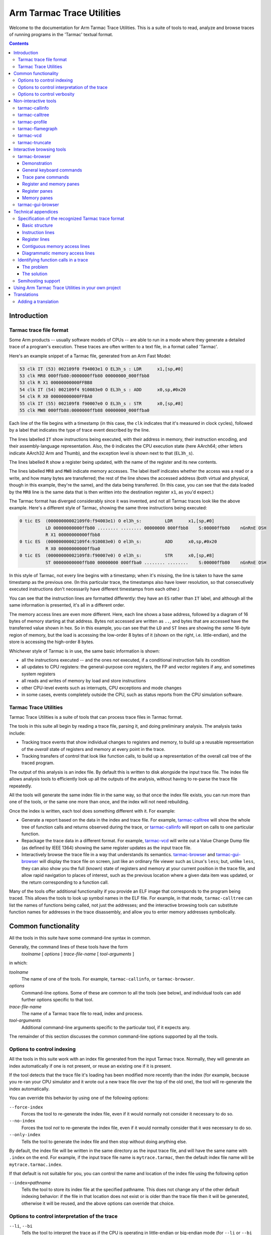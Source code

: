 ..
  Copyright 2016-2021,2023,2024 Arm Limited. All rights reserved.

  Licensed under the Apache License, Version 2.0 (the "License");
  you may not use this file except in compliance with the License.
  You may obtain a copy of the License at

      http://www.apache.org/licenses/LICENSE-2.0

  Unless required by applicable law or agreed to in writing, software
  distributed under the License is distributed on an "AS IS" BASIS,
  WITHOUT WARRANTIES OR CONDITIONS OF ANY KIND, either express or implied.
  See the License for the specific language governing permissions and
  limitations under the License.

  This file is part of Tarmac Trace Utilities

Arm Tarmac Trace Utilities
~~~~~~~~~~~~~~~~~~~~~~~~~~

Welcome to the documentation for Arm Tarmac Trace Utilities. This is a
suite of tools to read, analyze and browse traces of running programs
in the 'Tarmac' textual format.

.. contents::
   :depth: 3

Introduction
============

Tarmac trace file format
------------------------

Some Arm products -- usually software models of CPUs -- are able to
run in a mode where they generate a detailed trace of a program's
execution. These traces are often written to a text file, in a format
called 'Tarmac'.

Here's an example snippet of a Tarmac file, generated from an Arm Fast
Model:

.. code-block:: none

  53 clk IT (53) 002109f0 f94003e1 O EL3h_s : LDR      x1,[sp,#0]
  53 clk MR8 000ffb80:0000000ffb80 00000000_000ffbb8
  53 clk R X1 00000000000FFBB8
  54 clk IT (54) 002109f4 910083e0 O EL3h_s : ADD      x0,sp,#0x20
  54 clk R X0 00000000000FFBA0
  55 clk IT (55) 002109f8 f90007e0 O EL3h_s : STR      x0,[sp,#8]
  55 clk MW8 000ffb88:0000000ffb88 00000000_000ffba0

Each line of the file begins with a timestamp (in this case, the
``clk`` indicates that it's measured in clock cycles), followed by a
label that indicates the type of trace event described by the line.

The lines labelled ``IT`` show instructions being executed, with their
address in memory, their instruction encoding, and their
assembly-language representation. Also, the ``O`` indicates the CPU
execution state (here AArch64; other letters indicate AArch32 Arm and
Thumb), and the exception level is shown next to that (``EL3h_s``).

The lines labelled ``R`` show a register being updated, with the name
of the register and its new contents.

The lines labelled ``MR8`` and ``MW8`` indicate memory accesses. The
label itself indicates whether the access was a read or a write, and
how many bytes are transferred; the rest of the line shows the
accessed address (both virtual and physical, though in this example,
they're the same), and the data being transferred. (In this case, you
can see that the data loaded by the ``MR8`` line is the same data that
is then written into the destination register ``x1``, as you'd
expect.)

The Tarmac format has diverged considerably since it was invented, and
not all Tarmac traces look like the above example. Here's a different
style of Tarmac, showing the same three instructions being executed:

.. code-block:: none

  0 tic ES  (00000000002109f0:f94003e1) O el3h_s:         LDR      x1,[sp,#0]
            LD 00000000000ffb80 ........ ........ 00000000 000ffbb8    S:00000ffb80    nGnRnE OSH
            R X1 00000000000ffbb8
  0 tic ES  (00000000002109f4:910083e0) O el3h_s:         ADD      x0,sp,#0x20
            R X0 00000000000ffba0
  0 tic ES  (00000000002109f8:f90007e0) O el3h_s:         STR      x0,[sp,#8]
            ST 00000000000ffb80 00000000 000ffba0 ........ ........    S:00000ffb80    nGnRnE OSH

In this style of Tarmac, not every line begins with a timestamp; when
it's missing, the line is taken to have the same timestamp as the
previous one. (In this particular trace, the timestamps also have
lower resolution, so that consecutively executed instructions don't
necessarily have different timestamps from each other.)

You can see that the instruction lines are formatted differently: they
have an ``ES`` rather than ``IT`` label, and although all the same
information is presented, it's all in a different order.

The memory access lines are even more different. Here, each line shows
a base address, followed by a diagram of 16 bytes of memory starting
at that address. Bytes not accessed are written as ``..``, and bytes
that are accessed have the transferred value shown in hex. So in this
example, you can see that the ``LD`` and ``ST`` lines are showing the
*same* 16-byte region of memory, but the load is accessing the
low-order 8 bytes of it (shown on the right, i.e. little-endian), and
the store is accessing the high-order 8 bytes.

Whichever style of Tarmac is in use, the same basic information is
shown:

* all the instructions executed -- and the ones *not* executed, if a
  conditional instruction fails its condition

* all updates to CPU registers: the general-purpose core registers,
  the FP and vector registers if any, and sometimes system registers

* all reads and writes of memory by load and store instructions

* other CPU-level events such as interrupts, CPU exceptions and mode
  changes

* in some cases, events completely outside the CPU, such as status
  reports from the CPU simulation software.

Tarmac Trace Utilities
----------------------

Tarmac Trace Utilities is a suite of tools that can process trace
files in Tarmac format.

The tools in this suite all begin by reading a trace file, parsing it,
and doing preliminary analysis. The analysis tasks include:

* Tracking trace events that show individual changes to registers and
  memory, to build up a reusable representation of the *overall* state
  of registers and memory at every point in the trace.

* Tracking transfers of control that look like function calls, to
  build up a representation of the overall call tree of the traced
  program.

The output of this analysis is an index file. By default this is
written to disk alongside the input trace file. The index file allows
analysis tools to efficiently look up all the outputs of the analysis,
without having to re-parse the trace file repeatedly.

All the tools will generate the same index file in the same way, so
that once the index file exists, you can run more than one of the
tools, or the same one more than once, and the index will not need
rebuilding.

Once the index is written, each tool does something different with it.
For example:

* Generate a report based on the data in the index and trace file. For
  example, `tarmac-calltree`_ will show the whole tree of function
  calls and returns observed during the trace, or `tarmac-callinfo`_
  will report on calls to one particular function.

* Repackage the trace data in a different format. For example,
  `tarmac-vcd`_ will write out a Value Change Dump file (as defined by
  IEEE 1364) showing the same register updates as the input trace file.

* Interactively browse the trace file in a way that understands its
  semantics. `tarmac-browser`_ and `tarmac-gui-browser`_ will display
  the trace file on screen, just like an ordinary file viewer such as
  Linux's ``less``; but, unlike ``less``, they can also show you the
  full (known) state of registers and memory at your current position
  in the trace file, and allow rapid navigation to places of interest,
  such as the previous location where a given data item was updated,
  or the return corresponding to a function call.

Many of the tools offer additional functionality if you provide an ELF
image that corresponds to the program being traced. This allows the
tools to look up symbol names in the ELF file. For example, in that
mode, ``tarmac-calltree`` can list the names of functions being
called, not just the addresses; and the interactive browsing tools can
substitute function names for addresses in the trace disassembly, and
allow you to enter memory addresses symbolically.

Common functionality
====================

..
  These are the options and arguments defined in lib/tarmacutil.cpp,
  which makes them common across all the tools

All the tools in this suite have some command-line syntax in common.

Generally, the command lines of these tools have the form
  *toolname* [ *options* ] *trace-file-name* [ *tool-arguments* ]

in which:

*toolname*
  The name of one of the tools. For example, ``tarmac-callinfo``, or
  ``tarmac-browser``.

*options*
  Command-line options. Some of these are common to all the tools (see
  below), and individual tools can add further options specific to
  that tool.

*trace-file-name*
  The name of a Tarmac trace file to read, index and process.

  ..
    Note that the TarmacUtilityMT class describes a slightly
    different kind of utility that can take multiple trace files as
    input, e.g. to compare them in some way. Utilities derived from
    that class also don't support --index. But at the moment, there
    are no utilities actually using that feature, so there's no need
    to mention that detail here yet.

*tool-arguments*
  Additional command-line arguments specific to the particular tool,
  if it expects any.

The remainder of this section discusses the common command-line
options supported by all the tools.

Options to control indexing
---------------------------

All the tools in this suite work with an index file generated from the
input Tarmac trace. Normally, they will generate an index
automatically if one is not present, or reuse an existing one if it is
present.

If the tool detects that the trace file it's loading has been modified
more recently than the index (for example, because you re-ran your CPU
simulator and it wrote out a new trace file over the top of the old
one), the tool will re-generate the index automatically.

You can override this behavior by using one of the following options:

``--force-index``
  Forces the tool to re-generate the index file, even if it would
  normally not consider it necessary to do so.

``--no-index``
  Forces the tool *not* to re-generate the index file, even if it
  would normally consider that it *was* necessary to do so.

``--only-index``
  Tells the tool to generate the index file and then stop without
  doing anything else.

By default, the index file will be written in the same directory as
the input trace file, and will have the same name with ``.index`` on
the end. For example, if the input trace file name is
``mytrace.tarmac``, then the default index file name will be
``mytrace.tarmac.index``.

If that default is not suitable for you, you can control the name and
location of the index file using the following option

``--index=``\ *pathname*
  Tells the tool to store its index file at the specified pathname.
  This does not change any of the other default indexing behavior: if
  the file in that location does not exist or is older than the trace
  file then it will be generated, otherwise it will be reused, and the
  above options can override that choice.

Options to control interpretation of the trace
----------------------------------------------

``--li``, ``--bi``
  Tells the tool to interpret the trace as if the CPU is operating in
  little-endian or big-endian mode (for ``--li`` or ``--bi``
  respectively). The default is ``--li``.

  The Tarmac format does not include that information, so if you have
  a big-endian trace and run the tool in little-endian mode (or vice
  versa), then the tool will have no way to detect the error. But the
  index's idea of what data is stored where in memory will not match
  the real memory layout when the program actually ran.

.. _`--image`:

``--image=``\ *pathname*
  Tells the tool the location of an ELF image file that corresponds to
  the program being traced. The tool will then know what addresses in
  memory correspond to symbol names defined in the image, and can use
  that information to generate more helpful output.

``--load-offset=``\ *offset*
  Tells the tool that the ELF image file has been loaded into memory
  at a different address from the obvious one. This might occur, for
  example, if the image file is intended to be position-independent
  and was not loaded at its preferred address.

  If you provide this option, then the tool can translate the symbol
  addresses in the image file to their actual addresses in the context
  of the trace.

  The offset can be specified in the syntax of a C integer literal
  (e.g. prefix ``0x`` to indicate that it is in hex). It describes the
  offset _from_ a symbol in the ELF file _to_ the location of the
  corresponding point in memory as shown in the trace. (So it should
  be positive if the image was loaded at a higher address than its
  preferred one, and negative if it was loaded at a lower address.)

``--implicit-thumb``
  Tells the tool that the trace file was generated by a Tarmac
  producer which omits the field of instruction lines indicating the
  instruction-set state (Arm, Thumb etc), and that the CPU only
  supports Thumb. Without this flag, trace files from such a producer
  will fail to parse with an error message 'expected instruction-set
  state'.

Options to control verbosity
----------------------------

``-v`` or ``--verbose``
  Tells the tool to be more verbose about what decisions it is making
  and why. In particular, the tool will explain how it decided whether
  or not to re-generate its index file.

``-q`` or ``--quiet``
  Tells the tool to be quieter about what it is doing. In particular,
  this suppresses the progress meter that is displayed by default
  during indexing (if the program is running interactively in a
  terminal or console).

``--show-progress-meter``
  Tells the tool to display a progress meter during indexing, even if
  it thinks it is *not* running interactively in a terminal or console.

Non-interactive tools
=====================

This section describes command-line tools in the Tarmac Trace
Utilities suite that run without user interaction, each producing a
report about a trace file or a translation of it into another format.

tarmac-callinfo
---------------

``tarmac-callinfo`` reports on calls to a specific function or address.

Its command-line syntax looks like this:
  ``tarmac-callinfo`` [ *options* ] *trace-file-name* *address*\ ...

All the options in `Common functionality`_ are supported. No
additional options are recognized by this tool.

The additional argument(s) are as follows:

*address* (optionally more than once)
  The address of a function in the memory of the traced program. If
  you have provided the `--image`_ option, you can replace this with
  the name of a function defined as a symbol in that image.

  You can specify more than one address argument, and
  ``tarmac-callinfo`` will report on them all.

For each address you specify, ``tarmac-callinfo`` will report a
sequence of lines looking like this:

.. code-block:: none

  - time: 123 (line:234, pos:34567)

Each of these lines identifies a call to the address you specified, by
three different methods: the timestamp of the call in the Tarmac
trace, the line number in the trace file, and the exact byte position
in the trace file.

tarmac-calltree
---------------

``tarmac-calltree`` displays the full hierarchy of function calls
identified in the trace.

Its command-line syntax looks like this:
  ``tarmac-calltree`` [ *options* ] *trace-file-name*

All the options in `Common functionality`_ are supported. No
additional options or arguments are recognized by this tool.

When run over a trace file, ``tarmac-calltree`` produces output in an
indented tree structure. Here's an example snippet:

.. code-block:: none

  o t:89 l:283 pc:0x20784 - t:376 l:930 pc:0x20b48 :
    - t:100 l:308 pc:0x207b0 - t:166 l:463 pc:0x207b4
      o t:101 l:310 pc:0x20b4c - t:165 l:458 pc:0x20b80 :
        - t:108 l:328 pc:0x20b68 - t:160 l:447 pc:0x20b6c
          o t:109 l:330 pc:0x20b84 - t:159 l:442 pc:0x20c5c :
            - t:128 l:374 pc:0x20be0 - t:136 l:391 pc:0x20be4
              o t:129 l:376 pc:0x202fc - t:135 l:390 pc:0x20314 :
    - t:248 l:631 pc:0x209a4 - t:284 l:721 pc:0x209a8
      o t:249 l:633 pc:0x20b4c - t:283 l:716 pc:0x20b80 :
        - t:256 l:651 pc:0x20b68 - t:278 l:705 pc:0x20b6c
          o t:257 l:653 pc:0x20b84 - t:277 l:700 pc:0x20c5c :
    - t:321 l:801 pc:0x20b18 - t:357 l:891 pc:0x20b1c
      o t:322 l:803 pc:0x20b4c - t:356 l:886 pc:0x20b80 :
        - t:329 l:821 pc:0x20b68 - t:351 l:875 pc:0x20b6c
          o t:330 l:823 pc:0x20b84 - t:350 l:870 pc:0x20c5c :

Each line of this log beginning with ``o`` represents an interval in
the trace file that corresponds to one particular activation of a
function, from the moment it is called until the moment it returns.

The start and end positions of that function activation are listed, by
timestamp (e.g. ``t:89``) and line number in the trace file
(``l:283``). The program counter at each end of that interval is also
listed: the starting value (e.g. ``pc:0x20784``) is the address of the
start of the function, and the final value (e.g. ``pc:0x20b48``) is
the address of whichever return instruction was executed in this case.

Each line beginning with ``-`` indicates a call from within that
function to another function. All the same information is listed in
this case. The starting PC value (e.g. ``pc:0x207b0``) gives the
address of the call instruction that transferred control to the
subroutine, and the ending PC value (e.g. ``pc:0x207b4``) gives the
address of the instruction where execution resumed in the caller after
the subroutine returned.

Each ``-`` line, representing a call to a function, is immediately
followed by an ``o`` line indented more deeply, recording the
activation of the called function. Then all the calls from within that
function (if any) are listed, at greater depth still.

tarmac-profile
--------------

``tarmac-profile`` prints out simple profiling data derived from the
trace file, showing the amount of time spent in every function.

Its command-line syntax looks like this:
  ``tarmac-profile`` [ *options* ] *trace-file-name*

All the options in `Common functionality`_ are supported. No
additional options or arguments are recognized by this tool.

When run over a trace file, ``tarmac-profile`` produces output in a
tabular form. Here's an example:

.. code-block:: none

  Address     Count       Time        Function name
  0x8000      1           1234
  0x8034      10          1020        foo
  0x8128      22          634         bar

Each line of this table shows an address that was identified as the
entry point of a function in the trace. For each function, the table
lists the number of times it was called and the total time spent in
the function.

If you provide the `--image`_ option, then the symbols in the
specified ELF image are used to map each function address to its
symbolic name. Otherwise, the 'Function name' column will be left
empty.

This tool counts the time spent in each function in the simplest
possible way: for each activation of the function, look at the
timestamps of the call and the return, and take the difference to
decide how long that activation lasted. Then it reports the sum of all
the activation durations for the function.

A consequence of this approach is that the 'Time' listed for each
function *includes* calls to subroutines. (If a function ``outer``
calls a long-running function ``inner``, then the time spent in
``inner`` will be accounted to *both* functions in the output.) So the
entries in the Time column will typically add up to more than the
total running time of the trace.

Also, if a function calls *itself* recursively, then the time spent in
its inner activation will be counted multiple times, because it will
be accounted to both the inner and outer activations. So a highly
recursive function might be reported as taking far more time all by
itself than the overall duration of the trace!

tarmac-flamegraph
-----------------

``tarmac-flamegraph`` writes out profiling data derived from the trace
file, in a format suitable for use with the 'FlameGraph' tools that
can be found at https://github.com/brendangregg/FlameGraph\ .

These tools generate a profile in an interactively browsable graphical
format, in which execution time is plotted against the full call
stack, so that you see not only which *function* in the program is
taking the most time, but *which* path of calls to it takes the time.

The command-line syntax of ``tarmac-flamegraph`` looks like this:
  ``tarmac-flamegraph`` [ *options* ] *trace-file-name*

All the options in `Common functionality`_ are supported. This tool
also recognizes the following additional option:

``-o`` *filename* or ``--output=``\ *filename*
  Tells the tool to write its output to the specified file, instead of
  to standard output.

No additional arguments are recognized by this tool.

When run over a trace file, ``tarmac-flamegraph`` produces output that
can be consumed by the script ``flamegraph.pl`` in the FlameGraph ``git``
repository, to produce an interactive SVG diagram of the profile output.
The simplest way to use the two tools together is to connect them with
a pipe, e.g.

.. code-block:: none

  tarmac-flamegraph mytrace.tarmac | flamegraph.pl > output.svg

If you provide an ELF image via the `--image`_ option, then the output
will contain the symbolic names of functions in the program. If not,
then it will contain hex addresses.

tarmac-vcd
----------

``tarmac-vcd`` translates the trace file into `Value Change Dump
<https://en.wikipedia.org/wiki/Value_change_dump>`_ format.

VCD format is defined by IEEE 1364 (the Verilog standard), as a
standardized format for log files generated by hardware and logic
simulations. A VCD file defines a number of 'variables', and specifies
how they change over time. Typically the variables might represent
particular signals or wires in the hardware being simulated, or values
placed on externally visible address and data buses. Variables can
contain 'don't know' or 'unset' values as well as ordinary data.

VCD format can be consumed in turn by various software tools. An
open-source example of such a tool is `GTKWave
<http://gtkwave.sourceforge.net/>`_, which allows interactive browsing
of a VCD file.

The command-line syntax of ``tarmac-vcd`` looks like this:
  ``tarmac-vcd`` [ *options* ] *trace-file-name*

All the options in `Common functionality`_ are supported. This tool
also recognizes the following additional options:

``-o`` *filename* or ``--output=``\ *filename*
  Tells the tool to write its output to the specified file, instead of
  to standard output.

``--no-date``
  Don't write a creation date record into the VCD file. This makes the
  output file depend only on the input file, so that running the tool
  in the same way twice will produce identical output. (This option is
  useful for test suites.)

``--use-tarmac-timestamps``
  Use the instructions' timestamps from the tarmac trace.

No additional arguments are recognized by this tool.

When run over a trace file, ``tarmac-vcd`` produces an output VCD file
containing variables corresponding to:

* the general-purpose machine registers

* the floating-point registers

* the current PC, and a text field indicating what function the PC is
  in (derived from the ELF file, if one is provided using `--image`_)

* the binary encoding of the instruction currently being executed, and
  a text field giving its disassembly

* a simple simulation of a memory bus, with variables for the address
  currently being accessed, the data being transferred, and a one-bit
  indicator of the direction of transfer.

tarmac-truncate
---------------

``tarmac-truncate`` reads a trace file and writes out a truncated
version of it, stopping at the point where the trace appears to have
become 'uninteresting': either in a tight loop of instructions, or a
tight loop of CPU exception states.

Programs running on embedded targets, or under emulation, can often go
into states of this kind. Some embedded C libraries deliberately enter
a tight loop if ``main()`` returns, because they have no operating
system to exit to in the usual sense. A fault in a CPU exception
handler, or failure to set one up in the first place, can cause a CPU
exception to enter a loop of recursively invoking further CPU
exceptions.

If a trace shows a program getting into one of those stuck states, it
might happen quite early in the trace, so that (for example) 10% of
the trace is useful information and the remaining 90% is just
repeating the same loop. In that situation, it's a waste of time and
disk space to feed the _whole_ trace to any of the Tarmac Trace
Utilities tools -- particularly the interactive browsers, if you
wanted to debug what the traced program was doing and how it got
stuck. So instead you might trim the trace using ``tarmac-truncate``,
so that it shows the program running only up to the point where it
_reached_ the stuck state.

Better still, if you can arrange for the trace data to be written to a
pipe rather than a file, then you can pipe it directly into
``tarmac-truncate`` before writing it to disk, so that you only save
the interesting part of the trace in the first place. Since
``tarmac-truncate`` exits immediately once it stops reading the input
file, this might also have the useful effect of automatically
terminating the emulator generating the trace!

The command-line syntax of ``tarmac-truncate`` looks like this:
  ``tarmac-truncate`` [ *options* ] [ *trace-file-name* ]

The trace file name is optional. If omitted, ``tarmac-truncate`` will
read from standard input.

This tool supports the ``--li``, ``--bi`` and ``--implicit-thumb``
options in `Options to control interpretation of the trace`_, but not
any of the other common options, because it has no need to interpret
the trace with reference to an ELF image, and does not perform any
indexing.

This tool also recognizes the following additional options:

``-o`` *filename* or ``--output=``\ *filename*
  Tells the tool to write the truncated trace data to the specified
  file. By default, it will write to standard output.

Interactive browsing tools
==========================

As well as the batch-mode tools described in the previous section,
Tarmac Trace Utilities also includes an interactive browsing system.

In some ways, paging through a Tarmac trace is a useful way to debug a
misbehaving program. The whole of a failing execution of the program
is recorded in detail, so there's no need to keep re-running the
program with a different set of breakpoints, as you might do with an
ordinary debugger. When you find an instruction generating wrong
output, you can look further back in the trace to find the input to
that instruction, and keep backtracking in that way until you find the
point where good data went in and bad data came out -- that is, the
location of the bug.

But in other ways, trying to find out what's going on in a Tarmac
trace can be a frustrating experience, if all you have is an ordinary
general-purpose text file viewer such as ``less``. Suppose you find
(say) a multiplication instruction that's generating the wrong output.
One of its inputs must contain the wrong input -- so first you have to
find out which, and then backtrack to the place where that input value
was generated in turn. That involves searching back through the file
for the previous line that wrote each of the input registers, which
isn't easy in ``less`` (you probably need a regular expression). And
trying to find out what was in a particular piece of *memory* is even
harder, because Tarmac lines that describe memory writes can have so
many different forms, and you might easily miss the one you were
looking for.

The Tarmac Trace Utilities interactive browser is intended to solve
this problem. It still lets you page through the Tarmac trace like an
ordinary file viewer, but in addition, it can consult the index file
at every step to find out the whole current state of registers and
memory. So when you find your misbehaving multiply instruction, you
don't have to search back through the trace file by hand: you can see
at a glance what the inputs to that instruction were. Not only that,
but once you've decided which input register contained the wrong
value, the browser can jump immediately to the previous write to that
register, so that you can see what that one was doing in turn.

Memory is treated just the same as registers. The browser can show a
hex dump of everything it knows about memory, and show how that
evolves as you move through the trace and values are loaded and
stored. And if you spot that a piece of memory has a value you think
is wrong, you can jump immediately to the time when that value was
written.

The index file also contains information about function calls and
returns. The browsing tools can use this information to 'fold up' a
whole function call, so that the inside of it is hidden from view, and
you can step forward or backward past it with a single press of an
arrow key, just like stepping over the whole function call in an
ordinary debugger.

tarmac-browser
--------------

``tarmac-browser`` is a terminal-based interactive browser for trace
files.

Its command-line syntax looks like this:
  ``tarmac-browser`` [ *options* ] *trace-file-name*

All the options in `Common functionality`_ are supported. No
additional options or arguments are recognized by this tool.

Demonstration
.............

When ``tarmac-browser`` is running, it shows a display looking
something like this:

.. screenshot of frame 102 from tarmac-browser.ttyrec

.. image:: images/tarmac-browser-normal-t7.png

The screen is divided into multiple panes. In the top pane you can see
the actual trace file. The horizontal line indicates the current
position the browser is focusing on: in this case, after the ``SUB``
instruction at time 7 and its register update, and before the ``MOV``
at time 8. Navigating with the Up and Down arrow keys will move the
current position around, one instruction at a time.

In the lower pane of the screen, you can see the general-purpose
registers of the simulation. Some of them are marked as unknown,
because no line of the trace file above the current position has shown
a value being written to those registers. Others do have values.

Every time the current position marker moves, the register pane
automatically updates to match. For example, pressing Down from the
position shown above steps the position forwards past the ``MOV
r0,#0x12b`` instruction:

.. screenshot of frame 103 from tarmac-browser.ttyrec

.. image:: images/tarmac-browser-normal-t8.png

In this image, you can see that ``r0`` has been updated to match the
value moved into it by the ``MOV`` instruction. The blue highlight on
that register indicates that it changed as a result of the most recent
navigation operation.

Moving the cursor a few steps further forward, we can find a function
call:

.. screenshot of frame 134 from tarmac-browser.ttyrec

.. image:: images/tarmac-browser-normal-t11.png

Pressing the ``-`` key with the cursor in this position will fold up
the function call:

.. screenshot of frame 138 from tarmac-browser.ttyrec

.. image:: images/tarmac-browser-normal-t11-folded.png

Here, you can see that after the ``BL`` instruction at address
``0x2050c``, the next instruction shown is at ``0x20510``, immediately
after the ``BL`` in memory. In other words, this is the instruction in
the outer function that was executed immediately after the inner one
returned. So now you can step back and forth through the outer
function as if the inner function was a single operation.

You might need to inspect memory as well as registers. Pressing ``m``
will prompt in the bottom line of the screen for you to enter a memory
address, and then open an extra pane pointing at that address.

For example, in this position, I've entered ``sp`` at the prompt, to
examine the memory just above the stack pointer. (Memory addresses
can be given as arithmetic expressions involving the values of
registers, or ELF symbols too if you've provided an ELF file.)

.. screenshot of frame 177 from tarmac-browser.ttyrec

.. image:: images/tarmac-browser-normal-t502-minibuf.png

The result is that a third pane has opened, containing a memory dump:

.. screenshot of frame 183 from tarmac-browser.ttyrec

.. image:: images/tarmac-browser-normal-t502-memory.png

Just like the register dump, some values in memory are unknown because
the trace file has not shown any accesses to them. But the values that
are known are shown in both hex and ASCII.

Pressing the Tab key will cycle the input focus between the panes of
the display. From this position, pressing it once will cause a text
cursor to appear in the register window, where you can move it
backwards and forwards to select an individual register. Suppose I put
the cursor on ``r3``, for example:

.. screenshot of frame 204 from tarmac-browser.ttyrec

.. image:: images/tarmac-browser-normal-t502-r3-selected.png

Pressing Return at this point will immediately jump the current
position to the previous place where that register value was written:

.. screenshot of frame 226 from tarmac-browser.ttyrec

.. image:: images/tarmac-browser-normal-t317.png

(Note that after this operation the input focus is still in the
register pane; in order to scroll up and down the trace itself, you'll
need to Tab back to the trace pane first.)

In a similar way, you can do queries for the last time a piece of
memory was written. Let's go back to the previous location, and this
time, put the input focus in the memory window instead of the register
window:

.. screenshot of frame 276 from tarmac-browser.ttyrec

.. image:: images/tarmac-browser-normal-t502-mem-selected.png

Memory queries are slightly more complicated, because you can specify
what *range* of memory you want to know about. If you want to know why
(say) a 32-bit word at a given position has the value it does, then
you're probably interested in the last write to *any part* of that
word. So you can ask about a whole aligned 4-byte region at once, by
putting the cursor anywhere in it and pressing ``4``. Similarly, you
can press ``1``, ``2`` or ``8`` to ask about a single byte, halfword,
or 8-byte word.

In this case, with the cursor at address ``0xffaba``, pressing ``4``
asks about the last change to the aligned 4-byte word at ``0xffab8``,
and we jump to here, just below a ``PUSH`` instruction that is indeed
writing to that word of memory:

.. screenshot of frame 293 from tarmac-browser.ttyrec

.. image:: images/tarmac-browser-normal-t489.png

General keyboard commands
.........................

This section describes the top-level controls of ``tarmac-browser``,
common to multiple types of display pane.

Tab
  Switch input focus to a different pane. Pressing Tab repeatedly
  cycles around the visible panes.

F1 or F10
  Display a help screen for the currently active pane. In this mode,
  pressing Up, Down, PgUp or PgDn will scroll around the help, and any
  other key will close the help and return to the previous display.

``q``
  Quit ``tarmac-browser``.

Various keyboard commands in individual panes cause a prompt to appear
in the bottom line of the screen. In those prompts, the following
editing keystrokes are recognized:

Ctrl-W
  Delete one word left of the cursor.

Ctrl-U
  Delete all the text entered so far, and start again from an empty
  input buffer.

Escape or Ctrl-G
  Abandon the prompt and cancel the command that triggered it.

Trace pane commands
...................

This section gives a full list of the keyboard commands available in
the pane showing the contents of the Tarmac trace file.

Up and Down
  Move the current position up or down the file. The unit of movement
  is one *instruction* rather than one line: the current position
  marker will automatically step past all the register and memory
  updates that go with each instruction.

PgUp, PgDn
  Move up or down by a whole screenful.

Home, End
  Go to the top or bottom of the trace file.

Ctrl-L
  Scroll the trace pane so that the current position cycles between
  the middle, top and bottom of the display. The current position
  continues to point at the same instruction.

``-`` (or ``_``)
  Fold up the function call containing the current position.

``+`` (or ``=``)
  Unfold a folded-up function call at the current position, if there
  is one. To use this command, the current position should be
  immediately after the call instruction.

``[``
  Fold up all the subroutine calls from *inside* the function
  containing the current position, but leave that function itself
  unfolded.

``]``
  Unfold everything within the current function, to any depth of
  nesting.

``{``
  Fold up the entire trace file to the maximum extent possible.

``}``
  Unfold the entire trace file, so that no instructions at all are
  hidden from view.

``l``
  Prompt on the bottom line of the screen for a line number, and then
  jump to that line number of the trace file.

``t``
  Prompt on the bottom line of the screen for a time value, and then
  jump to the location in the trace where that timestamp is shown.

``p`` and ``P``
  Prompt on the bottom line of the screen for an address, and the jump
  to the next or previous location in the trace where an instruction
  at that PC was executed. The ``p`` command searches forwards for the
  next visit to that location; ``P`` searches backwards for the
  previous one.

``n`` and ``N``
  Repeat the previous search for a PC value, without prompting again
  for the address to search for. ``n`` searches forwards, and ``N``
  searches backwards.

``m``
  Prompt on the bottom line of the screen for an address, and open an
  additional memory view pane showing the known memory contents at
  that address.

``r``
  Toggle display of the pane showing the general-purpose integer
  registers. If it is currently visible, it is closed; if it is
  currently not visible, it is opened.

``S``
  Toggle display of a pane showing the single-precision floating-point
  registers, with their raw contents in hex and a decimal translation.

``D``
  Toggle display of a pane showing the double-precision floating-point
  registers, with their raw contents in hex and a decimal translation.

``V``
  Toggle display of a pane showing the NEON vector registers.

``M``
  Toggle display of a pane showing the MVE vector registers.

``a``
  Highlight one of the trace lines relating to the instruction just
  before the current position. Pressing ``a`` repeatedly will cycle
  the highlight through all the available lines, and then turn it off
  again. This highlight is used by the Return keystroke, described
  next.

Return
  If the highlight line controlled by the ``a`` key is visible and
  points at a register or memory update, then pressing this key will
  jump to the previous location where that register or piece of memory
  was updated.

  For example, if you can see an ``MR4`` trace line indicating a
  4-byte value being read from memory, then highlighting that line and
  pressing Return will jump to the place where that value was
  previously written to memory.

  (This system provides a shortcut to the more cumbersome process of
  opening up a memory view window, navigating to the right address in
  there, and pressing the right number key.)

F6
  Toggle syntax highlighting of the trace file.

F7
  If an ELF image was provided via the `--image`_ option, then branch
  instructions shown in the trace have their target addresses replaced
  with symbolic names derived from the ELF file. Pressing F7 toggles
  that substitution on and off.

Register and memory panes
.........................

This section lists commands that are common to all the types of pane
displaying the contents of registers and memory.

Up, Down, Left, Right
  Move the cursor around the window to select a particular register or
  particular memory location. In memory views, the window can scroll
  if necessary.

Return
  Jump to the previous trace location that wrote to the currently
  selected register, or byte of memory.

``<`` and ``>``
  Change the height of the currently selected pane by one line. ``<``
  makes the pane shorter, and ``>`` makes it taller.

  This command does not apply to the main pane showing the trace file.
  Register and memory panes can be expanded or reduced by this
  command, and the main trace pane takes up whatever space remains.

``l`` and ``t``
  By default, register and memory panes automatically update their
  contents as you move your current position around the trace file.
  But you can manually lock them to a specific position in the trace
  instead, so that they will continue to show the same data even when
  you navigate around the trace file.

  Pressing ``l`` will prompt for a trace line number, and pressing
  ``t`` will prompt for a timestamp in the trace. After that, the
  window will be locked to the specified position.

Ctrl-L
  If the pane is currently locked to a specific time, this keystroke
  unlocks it, so that it goes back to following the current trace file
  position.

  If the pane is not locked, this keystroke locks it to whatever trace
  position it's currently displaying.

Register panes
..............

In addition to the commands described in `Register and memory panes`_,
the following additional keyboard command is available in register
view panes.

``a``
  Toggle display, in the pane's status line, of a symbolic
  interpretation of the contents of the currently selected register as
  an address.

  This is useful if you've provided an ELF image via `--image`_. Then,
  if the register contains the address of a particular global
  variable, or of a function, then the display in the status line will
  tell you the name of the symbol in question.

Memory panes
............

In addition to the commands described in `Register and memory panes`_,
the following additional keyboard commands are available in memory
view panes.

``[`` and ``]``
  Search forward or backward in memory for the previous or next
  address that is currently highlighted as modified. ``[`` searches
  backwards, and ``]`` searches forwards.

  This is most useful if you have folded up a function call. When you
  move the current position in the trace pane past the folded function
  call, every memory location modified by the function will be shown
  with a blue highlight. But if the function has modified widely
  separated areas of memory, then not all of them will be visible in
  your current memory view.

  So, if you put the input focus into the memory view and press ``[``
  or ``]``, you can easily find all the locations that were modified
  by the function call you just stepped over.

``d``
  Enter a specific line number of the trace file to compare against.

  This command lets you manually control the same highlighting of
  changes that happens automatically when you step over an instruction
  or function call. Using this command, you can specify an exact trace
  position to compare against, and then all the memory changes between
  that position and the currently displayed position are highlighted
  in blue and can be found using ``[`` and ``]``.

``1``, ``2``, ``4``, ``8``
  Jump to the previous trace location that wrote to any part of the
  1-, 2-, 4- or 8-byte aligned memory region under the cursor.

  Pressing ``1`` has the same effect as pressing Return (it's included
  for consistency with the other number keys): it finds the previous
  write to the byte under the cursor. But ``4``, for example, finds
  any write to the aligned 4-byte word containing the cursor, even if
  that write only touched part of the region. Similarly with ``2`` and
  ``8``.

tarmac-gui-browser
------------------

``tarmac-gui-browser`` is a GUI-based interactive browser for trace
files. It provides an alternative user interface on top of the same
functionality as the terminal-based ``tarmac-browser``.

In the current state of the code, ``tarmac-gui-browser`` uses the same
command-line syntax as the rest of the Tarmac Trace Utilities tools.
That is, it must be run with a trace file name on its command line, in
the same style as the terminal-based browser. You can't launch it
without arguments (e.g. from a GUI menu) and then load the trace file
using a GUI file browser.

The command-line syntax looks like this:
  ``tarmac-gui-browser`` [ *options* ] *trace-file-name*

All the options in `Common functionality`_ are supported. No
additional options or arguments are recognized by this tool.

When ``tarmac-gui-browser`` starts up, it will open two windows: one
showing the trace file, and another showing the integer
general-purpose registers. These windows behave similarly to the
initial trace pane and register pane in ``tarmac-browser``: the trace
window shows a horizontal line indicating the current position, and as
you move that line around by arrow key presses or mouse clicks, the
register window updates to show the state of the machine registers at
that position, as far as they can be known from the trace file.

The same functionality is available in ``tarmac-gui-browser`` as in
``tarmac-browser``, but it's all accessed via GUI controls and mouse
gestures:

* The current position in the trace window can be changed by mouse
  clicks as well as arrow keys. Scrolling around the window can be
  done using the GUI scrollbar.

* Jumping to a particular line number or timestamp, or searching for
  visits to a particular PC, can be done using the text boxes in the
  trace window's toolbar.

* A function call can be folded and unfolded by clicking the boxed
  ``+`` or ``-`` signs to the left of the call instruction.
  Right-clicking on any instruction gives a context menu that allows
  further fold options, such as leaving the instruction's containing
  function unfolded but folding up all subroutine calls inside it.

* Opening additional register view windows or memory views can be done
  from the drop-down menus in the trace window.

* To jump to a trace location where a register or memory location was
  last written, right-click on that register or location, and select a
  context menu option. You can do this in register and memory windows
  themselves, or by right-clicking on the associated trace line. (For
  example, right-clicking on a memory read will allow you to find the
  previous write to the same piece of memory.)

An additional feature of ``tarmac-gui-browser`` is that it can open
multiple windows viewing the same trace file, so that you can look at
two parts of it at the same time. Each trace window is given an index
number, shown in its title bar as ``[#1]`` or ``[#2]`` or similar.
Register and memory windows have a toolbar menu showing which of the
current trace windows they are following, so you can re-bind one to a
different one of your trace windows, or decouple it from all of them
and manually fix it to a particular position in the trace.

Technical appendices
====================

Specification of the recognized Tarmac trace format
---------------------------------------------------

Tarmac trace files do not have a single unambiguous specification.
However, this section specifies the format recognized by Tarmac Trace
Utilities.

Basic structure
...............

Each line of a Tarmac file is parsed independently: there is no
large-scale structure spanning multiple lines.

Lexically, a line of Tarmac trace is considered to consist of
multi-character 'words' made up of alphanumeric characters and
``_-.#``, and individual punctuation characters. With very few
exceptions (documented below), whitespace is ignored except that it
separates words.

The overall structure of a Tarmac trace line is as follows:
  [ *timestamp* [ *unit* ] ] *type* [ *line-specific-fields* ]

where the fields are as follows:

*timestamp*
  If present, this is a word consisting of decimal digits, interpreted
  as an integer. It indicates the time at which the event took place
  that this trace line describes.

*unit*
  If present, this is one of the following keywords, stating the units
  in which *timestamp* is measured, which can be either an absolute
  unit of time or a CPU-relative one such as a clock cycle:

  * ``clk``
  * ``ns``
  * ``ps``
  * ``cs``
  * ``cyc``
  * ``tic``
  
  No processing performed by Tarmac Trace Utilities attaches any
  semantic significance to the choice of unit.

  The space between *timestamp* and *unit* is sometimes omitted, but
  much more typically present.

*type*
  This is a mandatory word that indicates what type of event is
  described by this trace line. The types recognized by Tarmac Trace
  Utilities are:

  .. list-table::
     :widths: auto
     :header-rows: 1

     * - Type strings
       - Reference
       - Meaning
     * - ``IT``
       - `Instruction lines`_
       - An instruction that was executed.
     * - ``IS``
       - `Instruction lines`_
       - A conditional instruction that tested its condition and did
         not execute because the condition failed.
     * - ``IF``
       - `Instruction lines`_
       - An instruction that was executed, and folded into the same
         CPU cycle as an adjacent instruction.
     * - ``ES``
       - `Instruction lines`_
       - An instruction that was reached, whether it was executed or
         not.
     * - ``R``
       - `Register lines`_
       - An update to a register.
     * - Things beginning with ``M`` and containing an ``R`` and a
         decimal size; also ``R01``, ``R02``, ``R04``, ``R08``
       - `Contiguous memory access lines`_
       - A read from memory, represented in contiguous style.
     * - Things beginning with ``M`` and containing a ``W`` and a
         decimal size; also ``W01``, ``W02``, ``W04``, ``W08``
       - `Contiguous memory access lines`_
       - A write to memory, represented in contiguous style.
     * - ``LD``, ``ST``
       - `Diagrammatic memory access lines`_
       - A read or write to memory, represented as a diagram of a
         16-byte region.

  A line containing any other type keyword is ignored by the Tarmac
  Trace Utilities analysis, on the assumption that the information it
  conveys does not affect the indexing system's model of register and
  memory contents and control flow.

*line-specific-fields*
  Additional text whose meaning depends on the type keyword. For the
  type keywords understood by Tarmac Trace Utilities, see the
  following sections.

Instruction lines
.................

The ``IT``, ``IS``, ``IF`` and ``ES`` event types indicate an
instruction that the CPU reached during execution, and at least
*considered* executing.

The ``IT``, ``IS`` and ``IF`` event types have the same format as each
other, whereas the ``ES`` event type uses a different format.

An ``IT``/``IS``/``IF`` event can take the following formats:
  [ *timestamp* [ *unit* ] ] *type* *address* *encoding* *state* *mode* ``:`` *disassembly*

  [ *timestamp* [ *unit* ] ] *type* ``(`` *index* ``)`` *address* *encoding* *state* *mode* ``:`` *disassembly*

  [ *timestamp* [ *unit* ] ] *type* ``(`` *address* ``)`` *encoding* *state* *mode* ``:`` *disassembly*

  [ *timestamp* [ *unit* ] ] *type* ``(`` *address* : *index* ``)`` *encoding* *state* *disassembly*

An ``ES`` event type looks like this:
  [ *timestamp* [ *unit* ] ] ``ES`` ``(`` *address* ``:`` *encoding* ``)`` *state* *mode* ``:`` [ ``CCFAIL`` ] *disassembly*

The fields are as follows:

*timestamp*, *unit*, *type*
  As described in `Basic structure`_.

  Type ``IT`` indicates that the instruction was actually executed.
  ``IS`` indicates that it was not executed, because it was a
  conditional instruction whose condition was not met.

  Type ``ES`` can indicate either of those possibilities: the
  instruction might have been executed *or* failed its condition.

  The ``IF`` event type indicates a performance detail on some CPUs;
  Tarmac Trace Utilities treats it identically to ``IT``.

*index*
  This field only appears in some versions of this instruction format.
  It is a decimal integer that increments by 1 for each instruction
  logged in the trace file. Tarmac Trace Utilities ignores it.

*address*
  A hex integer giving the address in memory where the instruction
  starts.

  (This is the true address, even in Thumb state: the convention of
  setting the low bit to indicate Thumb, derived from the ``BX``
  instruction, is not used here.)

*encoding*
  A hex integer giving the binary encoding of the instruction.

  In Arm or AArch64 instruction set states, where instructions are 32
  bits wide, this is always 8 hex digits, and it encodes the logical
  value of the instruction encoding (not encoded according to its
  memory endianness). For example, ``MOV r1,#0`` in Arm state is
  represented as ``e3a01000``, and ``MOV x2,#0x400`` in AArch64 is
  represented as ``d2808002``.

  In Thumb, the length of this integer can be either 4 digits or 8
  digits. For a 16-bit Thumb instruction, it encodes a single 16-bit
  integer, again by its logical value rather than its memory
  endianness. For a 32-bit Thumb instruction, the two 16-bit values
  are concatenated, with the one stored first in memory displayed
  first. For example, the 16-bit instruction ``MOVS r0,#0`` is
  represented as ``2000``, and the 32-bit ``MOV r0,#0x101`` is
  represented as ``f2401001``.

  In rare cases this integer can be replaced by a string of dashes,
  e.g. ``--------``, indicating that the instruction fetch failed. In
  this case, the *disassembly* field is also likely to be empty.

*state*
  The instruction set state. ``A`` represents 32-bit Arm; ``T``
  represents Thumb; ``O`` represents AArch64. Some producers report
  ``T16`` or ``T32`` to indicate a 16- or 32-bit Thumb instruction.

*mode*
  The CPU mode, in the sense of privilege / exception levels. The
  representation of this field depends on the variant of the Arm
  architecture. Examples might be ``EL3h_s`` (in Arm v8-A AArch64),
  ``svc_s`` (in Arm v7-A), or ``thread`` (in Arm v6-M). Tarmac Trace
  Utilities ignores this field.

``CCFAIL``
  An optional flag that can appear in an ``ES``-format line,
  indicating that the instruction failed its condition. Not all
  producers of ``ES`` lines emit this flag.

*disassembly*
  A textual disassembly of the instruction, occupying all of the text
  to the end of the line after all the previous fields. The details
  and exact syntax of this can vary a lot depending on the Tarmac
  producer.

In rare cases, a Tarmac emitter might leave out the *state* and *mode* fields and the following ``:``, leaving a cut-down record format like this:
  [ *timestamp* [ *unit* ] ] *type* *address* *encoding* *disassembly*

This style of trace cannot be parsed by Tarmac Trace Utilities in its
default mode, partly for syntactic reasons (the disassembly can't be
reliably disambiguated from the other fields that could appear at that
point on the line), and also for semantic reasons (the tool needs to
know the instruction-set state, which is not mentioned). Currently the
only known source of this type of trace is from a core that only
supports Thumb, so Tarmac Trace Utilities can be made to parse it by
giving the ``--implicit-thumb`` command-line option.

Register lines
..............

A register update line looks like this:
  [ *timestamp* [ *unit* ] ] ``R`` *register-name* [ ``(`` *extra-info* ``)`` ] [ ``<`` *high-bit* ``:`` *low-bit* ``>`` ] *contents* [ *interpretation* ]

The fields are as follows:

*timestamp*, *unit*
  As described in `Basic structure`_.

*register-name*
  The name of the register being updated. This can be a
  general-purpose integer register, a floating-point register, a
  vector register, or a system register.

  The list of names is therefore open-ended, evolving with the Arm
  architecture. Tarmac Trace Utilities recognizes the following names:

  .. list-table::
     :widths: auto
     :header-rows: 0

     * - ``r0``,...,\ ``r15``
       - The AArch32 core registers.
     * - ``x0``,...,\ ``x30``

         ``e0``,...,\ ``e30``
       - The 64-bit AArch64 core registers.
     * - ``w0``,...,\ ``w30``
       - The 32-bit AArch64 core registers. In some variants of Tarmac
         these are also used to report register updates in 32-bit code
         (via the architecturally defined correspondence between the
         AArch32 and AArch64 registers).
     * - ``s0``,...,\ ``s31``
       - The single-precision floating-point registers.
     * - ``d0``,...,\ ``d31``
       - The double-precision floating-point registers.
     * - ``v0``,...,\ ``v31``

         ``q0``,...,\ ``q31``
       - The 128-bit NEON vector registers. These can also be the MVE
         vector registers.
     * - ``xsp``
       - The AArch64 stack pointer.
     * - ``wsp``
       - The bottom 32 bits of the AArch64 stack pointer.
     * - ``msp``
       - An alias for the AArch32 stack pointer, ``r13``.
     * - ``lr``
       - An alias for the AArch32 link register, ``r14``.
     * - ``sp``
       - Can mean ``r13``, or the AArch64 stack pointer, depending
         on the size of *contents* in the register update line.
     * - ``psr``

         ``cpsr``
       - The processor status register, including the condition flags.
     * - ``fpsr``
       - The AArch64 floating-point status register.
     * - ``fpcr``
       - The AArch64 floating-point control register.
     * - ``fpscr``
       - The AArch32 combined floating-point status and control register.
     * - ``vpr``
       - The Arm v8.1-M MVE vector predicate register.

  Sometimes one of the above names is followed by ``_`` and a suffix,
  indicating which instance of a register is being updated. For
  example, in AArch32, the stack pointer might be shown as ``r13_svc``
  to indicate which of the banked versions of r13 is meant.

  Many other register names are also used by lines of this form.
  Tarmac Trace Utilities does not model those registers in its
  indexing, so it ignores updates to them.

  Register names are case-insensitive.

*extra-info*
  Sometimes the register name is followed by a parenthesized word
  giving additional information. In some variants of Tarmac, this is a
  different way to indicate which of a set of banked registers is
  being accessed. It might also indicate the AArch32 or AArch64
  version of a system register.

  Tarmac Trace Utilities does not use this information.

*high-bit*, *low-bit*
  Sometimes the register name is followed by a pair of bit offsets in
  angle brackets, indicating that this update event is only affecting
  a sub-range of the bits in the whole register. The bit offsets are
  given in high,low order, and are inclusive at both ends. For
  example, ``V0<127:64>`` would indicate an update to the high 64 bits
  of a 128-bit register, and ``V0<63:0>`` would indicate an update to
  the low 64 bits.

  Tarmac Trace Utilities handles these offsets, but currently only if
  they specify an update consisting of whole bytes of the register.

*contents*
  The data written to the register. This is a hex number, written in
  logical order, representing the raw contents of the register (even
  if it's a floating-point register).

  In some cases, for some registers, the value is broken up into
  multiple sequences of hex numbers by ``:`` separators or spaces.
  These are purely visual separators and have no semantic
  significance.

  Sometimes a register update only specifies part of the new contents
  of the register. This is indicated by specifying some bytes as
  ``--`` instead of a pair of hex digits. The semantics are that those
  bytes of the register are unaffected by the update. For example,
  some RTL simulators will log an update to a floating-point register
  such as ``d0`` or ``d1`` by representing it as a partial update of
  the overlapping vector register such as ``q0``.

*interpretation*
  Some variants of Tarmac follow the raw register value with a more
  human-readable interpretation of its contents. For example, an
  update to the PSR might be followed by a description of which status
  flags are set or clear.

  Tarmac Trace Utilities ignores this information if it is present,
  and has no expectations about its format.

Contiguous memory access lines
..............................

As shown in `Introduction`_, memory access lines in Tarmac traces come
in two very different formats. This section describes the simpler of
the two formats, consisting of an address and just the transferred
data.

A memory access line of this type looks like this:
  [ *timestamp* [ *unit* ] ] *type* [ ``X`` ] *virtual-address* [ ``:`` *physical-address* ] *contents*

*timestamp*, *unit*, *type*
  As described in `Basic structure`_.

  In this format of line, the *type* field encodes the direction and
  size of the memory transfer, and optionally whether it is an
  exclusive access (``LDREX`` and ``STREX``).

  The type field starts with an optional ``M`` (for 'memory'), though
  that is sometimes omitted. Then, the letter ``R`` or ``W`` indicates
  a read or a write. Next, a decimal integer indicates the size of
  data transferred, which can be 1, 2, 4 or 8 bytes. (Sometimes this
  has a leading zero.)

  In some variants of Tarmac, other flag letters are included in this
  word. Examples include ``X`` to indicate that the memory access is
  exclusive (but in other variants this is a separate field following
  the type); ``N`` and ``S`` to indicate synchronousness; ``I`` and
  ``D`` to indicate instruction and data fetches.

  For example, ``MR2`` or ``R02`` means a read of 2 bytes, and
  ``MW4X`` means a write of 4 bytes with exclusive access.

``X``
  Indicates that the access is exclusive, if that was not encoded in
  the type word.

*virtual-address*
  The virtual address of the memory being read or written, in hex.

*physical-address*
  Optionally, the physical address corresponding to that virtual
  address.

*contents*
  The data read or written to the memory location. This is a hex
  number, usually written in logical order, irrespective of storage
  endianness. So if the trace is of a CPU running in little-endian
  mode, then the rightmost two hex digits of this word represent the
  byte stored first in memory, whereas in big-endian mode, they
  represent the byte stored last.

  In some variants of Tarmac, an especially long value has a ``_``
  separator in the middle. This is purely a visual separator and has
  no semantic significance.

  One currently known exception to the logical-order rule is that data
  transfers in the Tarmac generated by Cortex-M4 RTL are written in
  memory order, so that in a little-endian program the bytes will be
  reversed compared to the Fast Models style of Tarmac. This is
  currently detected by a heuristic: if the type code is exactly 8
  characters long and ends in a ``D``, we assume the record is of this
  type, and interpret the data in memory order.

Diagrammatic memory access lines
................................

This section describes the more complicated format for recording
memory accesses in Tarmac, involving a diagram of 16 bytes of memory
indicating which ones are accessed.

A memory access line of this type looks like this:
  [ *timestamp* [ *unit* ] ] [ *type* ] *virtual-address* *memory-diagram* *extra-info*

*timestamp*, *unit*, *type*
  As described in `Basic structure`_.

  In this format of line, the *type* field encodes the direction and
  size of the memory transfer, and optionally whether it is an
  exclusive access (``LDREX`` and ``STREX``).

  *type* is either ``LD`` to indicate a memory read (load), or ``ST``
  to indicate a write (store).

  Normally, *type* must be specified. However at least one Tarmac
  producer will omit it if the record type is the same as the previous
  line. In this situation, the two lines' *virtual-address* fields are
  expected to be vertically aligned, so that it's possible to spot a
  missing *type* field by the amount of whitespace at the start of the
  line.

*virtual-address*
  The virtual address at which the *memory-diagram* is based. This is
  not necessarily one of the bytes actually read or written.

*memory-diagram*
  A representation of 16 contiguous bytes of memory, with 2 characters
  per byte.

  Usually these 32 characters are broken up into four 8-character
  words separated by spaces, but Tarmac Trace Utilities does not
  require this: any collection of words each representing a whole
  number of bytes and adding up to the right total length will be
  accepted.

  The bytes in this diagram are always represented in little-endian
  order, even in a trace of a big-endian program. So the rightmost 2
  characters represent the byte stored at *virtual-address* itself,
  and the leftmost 2 characters represent the byte stored at
  *virtual-address*\ +15.

  The pair of characters representing each byte can take one of the
  following values:

  * Two hex digits, indicating a byte of actual data transferred to or
    from memory.

  * Two dots ``..``, indicating that that byte was not accessed.

  * Two hash characters ``##``, indicating that that byte *was*
    accessed, but the data transferred is unavailable for some reason.

*extra-info*
  The memory diagram in this trace line is usually followed by
  additional fields, e.g. indicating the physical address or
  shareability domain information. Tarmac Trace Utilities ignores
  these.

Identifying function calls in a trace
-------------------------------------

The Tarmac Trace Utilities analyzer will try to identify function
calls and returns in an execution trace. The interactive browsers can
use this for folding up a whole function call to step over in one go;
other utilities, such as `tarmac-calltree`_, use that information as
part of their output.

Function calls in the Arm architecture can't be identified with
perfect exactness, so the analyzer has to employ a heuristic. This
appendix documents the heuristic and its rationale.

The problem
...........

At first glance, the problem doesn't *look* hard. A superficial
analysis, and one that is right *most* of the time, would say:

* A direct function call is written as ``BL``.

* An indirect one as ``BLX`` (AArch32) or ``BLR`` (AArch64).

* The return instruction in AArch64 is ``RET``.

* For AArch32, returns are either ``BX lr``, or any ``POP``
  instruction that has ``pc`` in its register list.

* Any function call or return will look like one of those.

* Conversely, anything that looks like one of those is a function call
  or return.

However, there are several reasons why that's not quite right.

**Not all BL instructions are function calls**
  In versions of Thumb without the Thumb-2 wide instructions (e.g. Arm
  v6-M), ``BL`` is sometimes used as a long-distance branch *within* a
  function, simply because it has longer range than ``B``. The value
  written into the link register is simply ignored, and treated as
  arbitrary register corruption by the compiler or the assembly
  programmer, who will simply avoid having any useful value live in
  that register across such a branch.

**Not all BX lr instructions are function returns**
  ``BX`` is sometimes used within a function, for purposes such as
  table branches (typically in versions of the architecture before the
  dedicated table branch instructions). The operand can be any
  general-purpose register that happened to be convenient -- including
  ``lr``!

**Function calls can be multiple-instruction sequences**
  In versions of Thumb before the ``BLX`` instruction was introduced,
  indirect function calls were sometimes performed by manually loading
  the correct return address into ``lr``, and then issuing a
  non-linking ``BX`` instruction. So the two effects of the function
  call (loading ``lr`` and transferring control) didn't even happen in
  the *same* instruction.

**Old-style non-interworking adds more alternatives**
  In early versions of the Arm architecture (Arm v3), the Thumb
  instruction set state did not exist at all, and neither did the
  ``BX`` instruction for branching between Arm and Thumb. In the
  earliest versions *with* Thumb, interworking between Arm and Thumb
  was not zero-cost, so users sometimes chose not to do it.

  For both reasons, this means that sometimes function calls and
  returns are not done using ``BX``, but by other instructions that
  transfer values into ``pc``. For example, in Arm v3 the standard
  non-popping function return instruction was ``MOV pc,lr``, instead of
  ``BX lr``. Similarly, a non-interworking indirect call could be done
  by ``MOV pc,rN``, having preloaded ``lr`` in advance.

**Stunt function calls can manually load a different return address**
  In handwritten assembly, it's sometimes convenient to call a
  function in a way that deliberately gives it a return address
  pointing at something other than the very next instruction.

  For example, a case like this comes up in the Arm Compiler 6 C
  library scatter-loading code, which loops over an array, loading a
  function pointer from each array element and calling them in
  sequence. The function call code sets up ``lr`` to return directly
  to the top of the loop, instead of returning to the next instruction
  and having to branch back there.

  This is an important special case for people debugging traces of Arm
  Compiler output, because those particular function calls contain
  some of the longest and most boring code you can find in a Tarmac
  trace (zeroing or copying large areas of memory). So you
  *especially* want to skip over them during interactive browsing!

**Tail calls**
  In both handwritten assembly and compiler output, a function
  sometimes transfers control to another using a simple jump
  instruction, so that the second function will return directly to the
  first function's caller.

  The function call analyzer has no way to detect this at all, because
  it looks exactly like a transfer of control between basic blocks
  within the same function. So the tail-called function will never
  appear in the call tree at all: it will look as if the whole
  execution of the second function was part of the first.

The solution
............

From the above discussion, we can see that it's not actually possible
to look at an instruction, or a short instruction sequence, and decide
on the basis of purely local information whether it's a function call
or not.

However, Tarmac Trace Utilities has the great advantage that it
doesn't *need* to decide on the basis of purely local information. It
can see the whole execution trace, and effectively travel backward and
forward in time in order to figure out what happened!

So we adopt a strategy in which an event can be *tentatively* tagged
as a potential function call -- and then, if we later see an event
that looks like a matching return, we promote the 'tentative function
call' to a definite one.

Specifically:

To avoid becoming confused by the various different possible
instruction sequences for calls and returns, we focus on *transfers of
control*, rather than particular instructions. The events we consider
as possible calls and returns are any situation in which two
consecutively executed instructions are not consecutive in memory.

A transfer of control is considered to be a potential function call if
both of the following conditions are met:

* The link register ``lr`` was written within the previous 8
  instructions of the trace.

* The value of ``lr`` at the time of the transfer of control is within
  64 bytes of the 'natural' return address (i.e. the address
  immediately after the branch instruction).

Once a transfer of control has been noted as a potential function
call, it is upgraded to an *actual* function call if a later transfer
of control looks like a matching return. This occurs if all of the
following conditions are met:

* The address to which control is transferred matches the value of
  ``lr`` at the potential call.

* The value of ``sp`` after the potential return matches the value of
  ``sp`` before the potential call.

* At no intervening time in the trace has ``sp`` held a value strictly
  larger than that common value.

Rationale for this heuristic:

The time bound of 8 instructions, and the space bound of 64 bytes, are
*mostly* arbitrary. 8 instructions ought to be a large enough window
to recognize any common multiple-instruction function-call sequence,
and it's also large enough to recognize the manual ``lr`` setup in the
Arm Compiler scatter-loading code, mentioned above. 64 bytes is also
enough to recognize the same unusual operation, in which the manually
set up return address is a few instructions away from the natural one.

It is deliberate, however, to have a time *and* a space bound on the
most recent update of ``lr`` for identifying potential function calls.

If you only use a space bound (i.e. any transfer of control in which
``lr`` contains a nearby address to the source point), you get a big
problem with false positives. In practice, ``lr`` often has values
near the currently executing instruction (typically because a previous
function call has just returned, and the address it returned to is
still in ``lr``). So with only a space bound, it's very easy for a
transfer of control *within* a function to be falsely tagged as a
potential call, and then the next *real* function return to that
address can be misidentified as a return from this false-positive
transfer instead of from the sensible function call.

Conversely, if you only use a *time* bound, then ``lr`` will very
often have been updated near to a branch instruction, simply because
inside a function, compiler code generation often uses it as a
general-purpose register!

Semihosting support
-------------------

Semihosting is a facility provided by some Arm CPU models and
development hardware, in which a limited system-call interface is made
available by the debugging environment to allow code running on the
bare metal to perform I/O on the debug host.

When a semihosting operation performs input, the results are written
to the memory of the Arm system. For example, the ``SYS_READ``
semihosting operation behaves very like the Unix ``read`` system call:
the caller passes a pointer to a buffer, and some part of that buffer
is filled with the data read from the debug host.

Some producers of Tarmac trace data, including Arm Fast Models, treat
semihosting operations as their own special kind of event, different
from an ordinary memory write. As a result, the data written into
memory by a semihosting input operation is not logged in the Tarmac
file in the usual way.

Tarmac Trace Utilities deals with this, at indexing time, by
recognizing each specific machine instruction that corresponds to a
semihosting call, and figuring out what region of memory (if any) that
call potentially writes to. Then, after the semihosting call, that
memory is marked as having an *unknown* value: the indexer has reason
to believe that the contents it had before the call is no longer
valid, but the trace does not contain enough information to know what
the new contents are.

Usually, this won't cause a problem, because typically after issuing a
semihosting input call, the program being traced will *read* the
memory that the call wrote to. So when the trace analyzer reaches
those read operations, it will find out what the semihosting call must
have written to memory. And it will 'back-date' that memory contents
in the index, so that the index shows those memory contents appearing
at the moment of the semihosting call.

So, in normal usage, if you use the interactive Tarmac browser on a
program that performs semihosting input, you should see the right data
appearing in memory when you step over the semihosting call
instruction, *even though* the trace does not explicitly list that
memory being written at the time.

For more information, the full specification for semihosting is
available at https://github.com/ARM-software/abi-aa/releases\ . The
relevant parts of it for these purposes are summarized below.

Tarmac Trace Utilities recognizes the following instructions as
semihosting calls:

* In AArch32 Arm state: ``SVC #0x123456`` or ``HLT #0xF000``.

* In AArch32 Thumb state: ``SVC #0xAB``, ``BKPT #0xAB`` or ``HLT #0x3F``.

* In AArch64: ``HLT #0xF000`` only.

In any semihosting call, the register ``r0`` or ``x0`` contains a code
indicating which operation is requested. ``r1`` or ``x1`` usually
contains a pointer to a block of memory. If more than one parameter is
needed for the function, then that block in turn stores the remaining
parameters.

Tarmac Trace Utilities recognizes the following semihosting operations
as potentially generating undeclared writes (that is, not described in
the trace output) to a region of memory:

``0x06`` (``SYS_READ``)
  The parameter block contains three words ``(file, buffer, length)``.
  The region of ``length`` bytes starting at ``buffer`` is marked as
  unknown.

``0x0D`` (``SYS_TMPNAM``) and ``0x15`` (``SYS_GET_CMDLINE``)
  For both of these calls, the parameter block contains two words
  ``(buffer, length)``. The region of ``length`` bytes starting at
  ``buffer`` is marked as unknown.

``0x16`` (``SYS_HEAPINFO``)
  The parameter block contains just one word ``buffer``, which is the
  address of the output buffer. The region of 4 words starting at
  ``buffer`` is marked as unknown. (That is, 16 bytes in AArch32, or
  32 bytes in AArch64.)

``0x30`` (``SYS_ELAPSED``)
  In this operation, the parameter block *itself* is overwritten with
  two output words. So in AArch32, the region of 8 bytes starting at
  the address in ``r1`` is marked as unknown. In AArch64, it's the
  region of 16 bytes starting at the address in ``x1``.

All the other semihosting calls require no special handling, because
they only *read* the memory of the Arm CPU, rather than writing it.

Using Arm Tarmac Trace Utilities in your own project
====================================================

If your own downstream project is using CMake, it is extremely easy to use
the Arm Tarmac Trace Utilities as it takes advantage of CMake to export 
package information. This information can be used thanks to CMake's
``find_package``. Linking against the ``tarmac`` library (from the
``TarmacTraceUtilities`` namespace) will set the proper search path as well
for the include files when compiling the programs.

The downstream project only needs the following two steps with CMake
to use and enjoy Arm's Tarmac trace utilities:

* Fetch, configure, build and install Arm's Tarmac trace utilities:

  .. code-block:: none

    ...
    include(ExternalProject)
    ExternalProject_Add(tarmac-trace-utilities
      GIT_REPOSITORY "https://github.com/ARM-software/tarmac-trace-utilities"
      GIT_TAG "59d93f724cb836062602612300ac0f609a4753ee")
    ...

* Use the package configuration information with ``find_package``:

  .. code-block:: none

    ...
    set(TarmacTraceUtilities_DIR "${CMAKE_BINARY_DIR}/lib/cmake/TarmacTraceUtilities"
        CACHE PATH "Path to the tarmac-trace-utilities package configuration files")
    find_package(TarmacTraceUtilities REQUIRED
      CONFIG
      NO_DEFAULT_PATH
      NO_PACKAGE_ROOT_PATH
      NO_SYSTEM_ENVIRONMENT_PATH
      )
    ...
    target_link_libraries(myprogram TarmacTraceUtilities::tarmac)

Translations
============

The Arm Tarmac Trace Utilities rely on GNU's ``gettext`` to provide
internationalization.

Adding a translation
--------------------

A new translation can be easily added. Let's walk this thru an example,
adding the French translation ``fr_FR``. This assumes that you have
``gettext`` available on your machine. 

.. code-block:: bash

  $ mkdir po/fr_FR
  $ msginit -l fr_FR -i po/tarmac-trace-utilities.pot -o po/fr_FR/tarmac-trace-utilities.po

The output file ``po/fr_FR/tarmac-trace-utilities.po`` contains a set
of headers, including a ``Language:`` header. For some locale names,
including this one, ``msginit`` deletes the territory suffix, and
writes ``Language: fr`` instead of ``Language: fr_FR``, because it
thinks that this is the 'default' variant of that language. In that
situation it's probably a good idea to rename the containing directory
as well, so that the directory and the language header match:

.. code-block:: bash

  $ mv po/fr_FR po/fr

If the new language is not one that ``msginit`` treats in that way,
then we proceed with the original directory name.

We then need to add our new translation to the infrastructure.
Edit file ``po/CMakeLists.txt`` to add our new translation to
the list of directories to consider and copy a boilerplate
``CMakeLists.txt`` into the ``fr`` translation dir.

.. code-block:: bash

  $ vim po/CMakeLists.txt
  ... edit ...
  $ cat po/CMakeLists.txt
  ...
  add_subdirectory(fr)
  ...
  $ cp po/en_GB@wide/CMakeLists.txt po/fr/

Et voila ! The infrastructure is now in place, you only need to use your
favorite text editor to translate all strings from
``po/fr/tarmac-trace-utilities.po``.

In case you want to test the translation, the easiest is to install the tarmac trace
utilities as some additional (and required !) steps are performed only at installation. In
order not to pollute your system, you can set the cmake installation prefix with 
``-DCMAKE_INSTALL_PREFIX:PATH=/some/where``.

The translation can then be locally tested by setting the ``LANGUAGE`` environment variable.

.. code-block:: bash

  $ cmake -G Ninja -DCMAKE_INSTALL_PREFIX:PATH=/some/where ...
  $ ninja
  $ ninja install
  $ LANGUAGE=fr_FR /some/where/bin/tarmac-vcd --help
  usage: tarmac-vcd [options] FICHIERTRACE
  options:
      --image=FICHIERIMAGE   nom du fichier contenant l'image
      --load-offset=DECALAGE
                             décalage des addresses dans l'image par rapport à
                             celles de la trace
